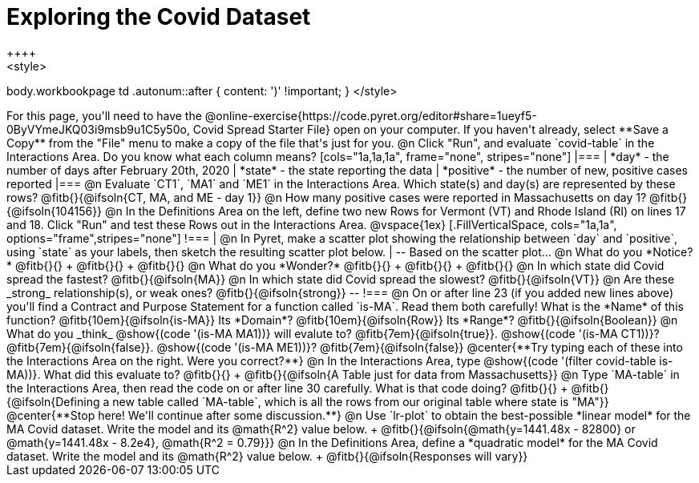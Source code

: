 = Exploring the Covid Dataset
++++
<style>
body.workbookpage td .autonum::after { content: ')' !important; }
</style>
++++
For this page, you'll need to have the  @online-exercise{https://code.pyret.org/editor#share=1ueyf5-0ByVYmeJKQ03i9msb9u1C5y50o, Covid Spread Starter File} open on your computer. If you haven't already, select **Save a Copy** from the "File" menu to make a copy of the file that's just for you.

@n Click "Run", and evaluate `covid-table` in the Interactions Area. Do you know what each column means?

[cols="1a,1a,1a", frame="none", stripes="none"]
|===
| *day* - the number of days after February 20th, 2020
| *state* - the state reporting the data
| *positive* - the number of new, positive cases reported
|===

@n Evaluate `CT1`, `MA1` and `ME1` in the Interactions Area. Which state(s) and day(s) are represented by these rows? @fitb{}{@ifsoln{CT, MA, and ME - day 1}}

@n How many positive cases were reported in Massachusetts on day 1? @fitb{}{@ifsoln{104156}}

@n In the Definitions Area on the left, define two new Rows for Vermont (VT) and Rhode Island (RI) on lines 17 and 18. Click "Run" and test these Rows out in the Interactions Area.

@vspace{1ex}

[.FillVerticalSpace, cols="1a,1a", options="frame",stripes="none"]
!===
| @n In Pyret, make a scatter plot showing the relationship between `day` and `positive`, using `state` as your labels, then sketch the resulting scatter plot below.
|
--
Based on the scatter plot...

@n What do you *Notice?* @fitb{}{} +
@fitb{}{} +
@fitb{}{}

@n What do you *Wonder?* @fitb{}{} +
@fitb{}{} +
@fitb{}{}

@n In which state did Covid spread the fastest? @fitb{}{@ifsoln{MA}}

@n In which state did Covid spread the slowest? @fitb{}{@ifsoln{VT}}

@n Are these _strong_ relationship(s), or weak ones? @fitb{}{@ifsoln{strong}}
--
!===

@n On or after line 23 (if you added new lines above) you'll find a Contract and Purpose Statement for a function called `is-MA`. Read them both carefully! What is the *Name* of this function? @fitb{10em}{@ifsoln{is-MA}} Its *Domain*? @fitb{10em}{@ifsoln{Row}} Its *Range*? @fitb{}{@ifsoln{Boolean}}

@n What do you _think_ @show{(code '(is-MA MA1))} will evalute to? @fitb{7em}{@ifsoln{true}}. @show{(code '(is-MA CT1))}? @fitb{7em}{@ifsoln{false}}. @show{(code '(is-MA ME1))}? @fitb{7em}{@ifsoln{false}}

@center{**Try typing each of these into the Interactions Area on the right. Were you correct?**}

@n In the Interactions Area, type @show{(code '(filter covid-table is-MA))}. What did this evaluate to? @fitb{}{} +
@fitb{}{@ifsoln{A Table just for data from Massachusetts}}

@n Type `MA-table` in the Interactions Area, then read the code on or after line 30 carefully. What is that code doing? @fitb{}{} +
@fitb{}{@ifsoln{Defining a new table called `MA-table`, which is all the rows from our original table where state is "MA"}}

@center{**Stop here! We'll continue after some discussion.**}

@n Use `lr-plot` to obtain the best-possible *linear model* for the MA Covid dataset. Write the model and its @math{R^2} value below. +
@fitb{}{@ifsoln{@math{y=1441.48x - 82800} or @math{y=1441.48x - 8.2e4}, @math{R^2 = 0.79}}}

@n In the Definitions Area, define a *quadratic model* for the MA Covid dataset. Write the model and its @math{R^2} value below. +
@fitb{}{@ifsoln{Responses will vary}}
